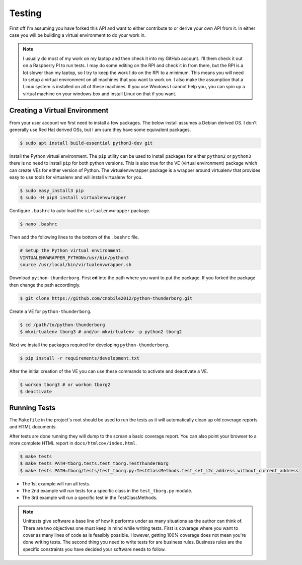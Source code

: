 *******
Testing
*******

First off I'm assuming you have forked this API and want to either
contribute to or derive your own API from it. In either case you will
be building a virtual environment to do your work in.

.. note::

   I usually do most of my work on my laptop and then check it into my
   GitHub account. I'll them check it out on a Raspberry PI to run tests.
   I may do some editing on the RPI and check it in from there, but the
   RPI is a lot slower than my laptop, so I try to keep the work I do on
   the RPI to a minimum. This means you will need to setup a virtual
   environment on all machines that you want to work on. I also make the
   assumption that a Linux system is installed on all of these machines.
   If you use Windows I cannot help you, you can spin up a virtual machine
   on your windows box and install Linux on that if you want.

Creating a Virtual Environment
==============================

From your user account we first need to install a few packages. The below
install assumes a Debian derived OS. I don't generally use Red Hat derived
OSs, but I am sure they have some equivalent packages.

.. code-block:: console

   $ sudo apt install build-essential python3-dev git


Install the Python virtual environment. The ``pip`` utility can be used to
install packages for either ``python2`` or ``python3`` there is no need to
install ``pip`` for both python versions. This is also true for the VE
(virtual environment) package which can create VEs for either version of
Python. The virtualenvwrapper package is a wrapper around virtualenv that
provides easy to use tools for virtualenv and will install virtualenv for
you.

.. code-block:: console

    $ sudo easy_install3 pip
    $ sudo -H pip3 install virtualenvwrapper

Configure ``.bashrc`` to auto load the ``virtualenvwrapper`` package.

.. code-block:: console

    $ nano .bashrc

Then add the following lines to the bottom of the ``.bashrc`` file.

.. code-block:: bash

    # Setup the Python virtual environment.
    VIRTUALENVWRAPPER_PYTHON=/usr/bin/python3
    source /usr/local/bin/virtualenvwrapper.sh

Download ``python-thunderborg``. First **cd** into the path where you want
to put the package. If you forked the package then change the path
accordingly.

.. code-block:: console

    $ git clone https://github.com/cnobile2012/python-thunderborg.git

Create a VE for ``python-thunderborg``.

.. code-block:: console

    $ cd /path/to/python-thunderborg
    $ mkvirtualenv tborg3 # and/or mkvirtualenv -p python2 tborg2

Next we install the packages required for developing ``python-thunderborg``.

.. code-block:: console

   $ pip install -r requirements/development.txt

After the initial creation of the VE you can use these commands to activate
and deactivate a VE.

.. code-block:: console

    $ workon tborg3 # or workon tborg2
    $ deactivate

Running Tests
=============

The ``Makefile`` in the project's root should be used to run the tests as
it will automatically clean up old coverage reports and HTML documents.

After tests are done running they will dump to the screan a basic coverage
report. You can also point your browser to a more complete HTML report in
``docs/htmlcov/index.html``.

.. code-block:: console

    $ make tests
    $ make tests PATH=tborg.tests.test_tborg.TestThunderBorg
    $ make tests PATH=tborg/tests/test_tborg.py:TestClassMethods.test_set_i2c_address_without_current_address

* The 1st example will run all tests.
* The 2nd example will run tests for a specific class in the
  ``test_tborg.py`` module.
* The 3rd example will run a specific test in the TestClassMethods.

.. note::

   Unittests give software a base line of how it performs under as many
   situations as the author can think of. There are two objectives one
   must keep in mind while writing tests. First is coverage where you want
   to cover as many lines of code as is feasibly possible. However,
   getting 100% coverage does not mean you're done writing tests. The
   second thing you need to write tests for are business rules. Business
   rules are the specific constraints you have decided your software needs
   to follow.
